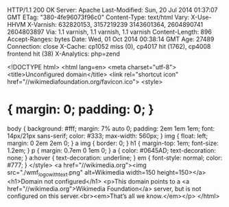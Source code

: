 HTTP/1.1 200 OK
Server: Apache
Last-Modified: Sun, 20 Jul 2014 01:37:07 GMT
ETag: "380-4fe96073f96c0"
Content-Type: text/html
Vary: X-Use-HHVM
X-Varnish: 632820153, 3157219239 3143601364, 2604890741 2604803897
Via: 1.1 varnish, 1.1 varnish, 1.1 varnish
Content-Length: 896
Accept-Ranges: bytes
Date: Wed, 01 Oct 2014 00:38:14 GMT
Age: 27489
Connection: close
X-Cache: cp1052 miss (0), cp4017 hit (1762), cp4008 frontend hit (38)
X-Analytics: php=zend

<!DOCTYPE html>
<html lang=en>
<meta charset="utf-8">
<title>Unconfigured domain</title>
<link rel="shortcut icon" href="//wikimediafoundation.org/favicon.ico">
<style>
* { margin: 0; padding: 0; }
body { background: #fff; margin: 7% auto 0; padding: 2em 1em 1em; font: 14px/21px sans-serif; color: #333; max-width: 560px; }
img { float: left; margin: 0 2em 2em 0; }
a img { border: 0; }
h1 { margin-top: 1em; font-size: 1.2em; }
p { margin: 0.7em 0 1em 0; }
a { color: #0645AD; text-decoration: none; }
a:hover { text-decoration: underline; }
em { font-style: normal; color: #777; }
</style>
<a href="//wikimedia.org"><img src="./wmf_logo_with_text.png" alt=Wikimedia width=150 height=150></a>
<h1>Domain not configured</h1>
<p>This domain points to a <a href="//wikimedia.org">Wikimedia Foundation</a> server, but is not configured on this server.<br><em>That’s all we know.</em></p>
</html>

